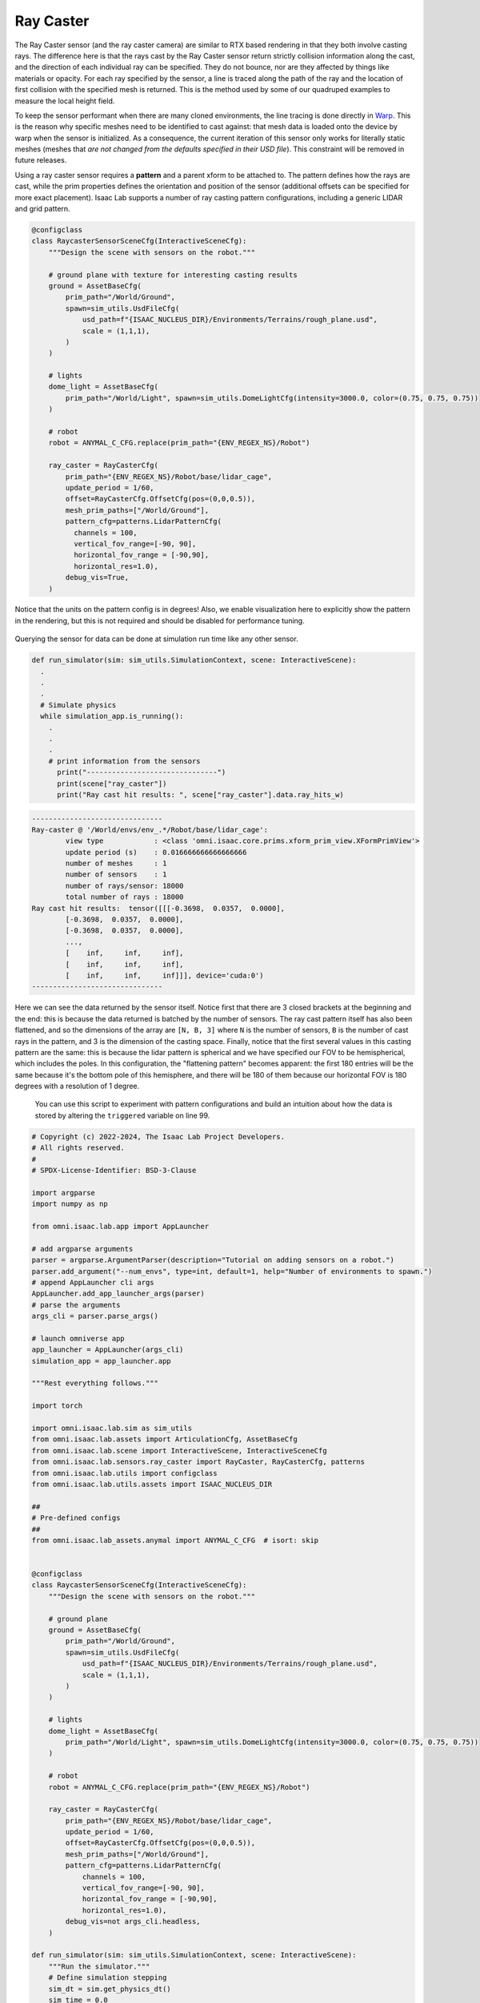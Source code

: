 .. _overview_sensors_ray_caster:

Ray Caster
=============

.. figure:: ../../_static/overview/overview_sensors_rc_patterns.png
    :align: center
    :figwidth: 100%
    :alt: A diagram outlining the basic geometry of frame transformations

The Ray Caster sensor (and the ray caster camera) are similar to RTX based rendering in that they both involve casting rays.  The difference here is that the rays cast by the Ray Caster sensor return strictly collision information along the cast, and the direction of each individual ray can be specified.  They do not bounce, nor are they affected by things like materials or opacity. For each ray specified by the sensor, a line is traced along the path of the ray and the location of first collision with the specified mesh is returned. This is the method used by some of our quadruped examples to measure the local height field.

To keep the sensor performant when there are many cloned environments, the line tracing is done directly in `Warp <https://nvidia.github.io/warp/>`_. This is the reason why specific meshes need to be identified to cast against: that mesh data is loaded onto the device by warp when the sensor is initialized. As a consequence, the current iteration of this sensor only works for literally static meshes (meshes that *are not changed from the defaults specified in their USD file*).  This constraint will be removed in future releases.

Using a ray caster sensor requires a **pattern** and a parent xform to be attached to.  The pattern defines how the rays are cast, while the prim properties defines the orientation and position of the sensor (additional offsets can be specified for more exact placement).  Isaac Lab supports a number of ray casting pattern configurations, including a generic LIDAR and grid pattern.

.. code-block:: python

  @configclass
  class RaycasterSensorSceneCfg(InteractiveSceneCfg):
      """Design the scene with sensors on the robot."""

      # ground plane with texture for interesting casting results
      ground = AssetBaseCfg(
          prim_path="/World/Ground",
          spawn=sim_utils.UsdFileCfg(
              usd_path=f"{ISAAC_NUCLEUS_DIR}/Environments/Terrains/rough_plane.usd",
              scale = (1,1,1),
          )
      )

      # lights
      dome_light = AssetBaseCfg(
          prim_path="/World/Light", spawn=sim_utils.DomeLightCfg(intensity=3000.0, color=(0.75, 0.75, 0.75))
      )

      # robot
      robot = ANYMAL_C_CFG.replace(prim_path="{ENV_REGEX_NS}/Robot")

      ray_caster = RayCasterCfg(
          prim_path="{ENV_REGEX_NS}/Robot/base/lidar_cage",
          update_period = 1/60,
          offset=RayCasterCfg.OffsetCfg(pos=(0,0,0.5)),
          mesh_prim_paths=["/World/Ground"],
          pattern_cfg=patterns.LidarPatternCfg(
            channels = 100,
            vertical_fov_range=[-90, 90],
            horizontal_fov_range = [-90,90],
            horizontal_res=1.0),
          debug_vis=True,
      )


Notice that the units on the pattern config is in degrees! Also, we enable visualization here to explicitly show the pattern in the rendering, but this is not required and should be disabled for performance tuning.

.. figure:: ../../_static/overview/overview_sensors_rc_visualizer.png
    :align: center
    :figwidth: 100%
    :alt: Lidar Pattern visualized

Querying the sensor for data can be done at simulation run time like any other sensor.

.. code-block:: python

  def run_simulator(sim: sim_utils.SimulationContext, scene: InteractiveScene):
    .
    .
    .
    # Simulate physics
    while simulation_app.is_running():
      .
      .
      .
      # print information from the sensors
        print("-------------------------------")
        print(scene["ray_caster"])
        print("Ray cast hit results: ", scene["ray_caster"].data.ray_hits_w)


.. code-block:: bash

    -------------------------------
    Ray-caster @ '/World/envs/env_.*/Robot/base/lidar_cage':
            view type            : <class 'omni.isaac.core.prims.xform_prim_view.XFormPrimView'>
            update period (s)    : 0.016666666666666666
            number of meshes     : 1
            number of sensors    : 1
            number of rays/sensor: 18000
            total number of rays : 18000
    Ray cast hit results:  tensor([[[-0.3698,  0.0357,  0.0000],
            [-0.3698,  0.0357,  0.0000],
            [-0.3698,  0.0357,  0.0000],
            ...,
            [    inf,     inf,     inf],
            [    inf,     inf,     inf],
            [    inf,     inf,     inf]]], device='cuda:0')
    -------------------------------

Here we can see the data returned by the sensor itself.  Notice first that there are 3 closed brackets at the beginning and the end: this is because the data returned is batched by the number of sensors. The ray cast pattern itself has also been flattened, and so the dimensions of the array are ``[N, B, 3]`` where ``N`` is the number of sensors, ``B`` is the number of cast rays in the pattern, and 3 is the dimension of the casting space. Finally, notice that the first several values in this casting pattern are the same: this is because the lidar pattern is spherical and we have specified our FOV  to be hemispherical, which includes the poles. In this configuration, the "flattening pattern" becomes apparent: the first 180 entries will be the same because it's the bottom pole of this hemisphere, and there will be 180 of them because our horizontal FOV is 180 degrees with a resolution of 1 degree.

 You can use this script to experiment with pattern configurations and build an intuition about how the data is stored by altering the ``triggered`` variable on line 99.

.. code-block:: python

    # Copyright (c) 2022-2024, The Isaac Lab Project Developers.
    # All rights reserved.
    #
    # SPDX-License-Identifier: BSD-3-Clause

    import argparse
    import numpy as np

    from omni.isaac.lab.app import AppLauncher

    # add argparse arguments
    parser = argparse.ArgumentParser(description="Tutorial on adding sensors on a robot.")
    parser.add_argument("--num_envs", type=int, default=1, help="Number of environments to spawn.")
    # append AppLauncher cli args
    AppLauncher.add_app_launcher_args(parser)
    # parse the arguments
    args_cli = parser.parse_args()

    # launch omniverse app
    app_launcher = AppLauncher(args_cli)
    simulation_app = app_launcher.app

    """Rest everything follows."""

    import torch

    import omni.isaac.lab.sim as sim_utils
    from omni.isaac.lab.assets import ArticulationCfg, AssetBaseCfg
    from omni.isaac.lab.scene import InteractiveScene, InteractiveSceneCfg
    from omni.isaac.lab.sensors.ray_caster import RayCaster, RayCasterCfg, patterns
    from omni.isaac.lab.utils import configclass
    from omni.isaac.lab.utils.assets import ISAAC_NUCLEUS_DIR

    ##
    # Pre-defined configs
    ##
    from omni.isaac.lab_assets.anymal import ANYMAL_C_CFG  # isort: skip


    @configclass
    class RaycasterSensorSceneCfg(InteractiveSceneCfg):
        """Design the scene with sensors on the robot."""

        # ground plane
        ground = AssetBaseCfg(
            prim_path="/World/Ground",
            spawn=sim_utils.UsdFileCfg(
                usd_path=f"{ISAAC_NUCLEUS_DIR}/Environments/Terrains/rough_plane.usd",
                scale = (1,1,1),
            )
        )

        # lights
        dome_light = AssetBaseCfg(
            prim_path="/World/Light", spawn=sim_utils.DomeLightCfg(intensity=3000.0, color=(0.75, 0.75, 0.75))
        )

        # robot
        robot = ANYMAL_C_CFG.replace(prim_path="{ENV_REGEX_NS}/Robot")

        ray_caster = RayCasterCfg(
            prim_path="{ENV_REGEX_NS}/Robot/base/lidar_cage",
            update_period = 1/60,
            offset=RayCasterCfg.OffsetCfg(pos=(0,0,0.5)),
            mesh_prim_paths=["/World/Ground"],
            pattern_cfg=patterns.LidarPatternCfg(
                channels = 100,
                vertical_fov_range=[-90, 90],
                horizontal_fov_range = [-90,90],
                horizontal_res=1.0),
            debug_vis=not args_cli.headless,
        )

    def run_simulator(sim: sim_utils.SimulationContext, scene: InteractiveScene):
        """Run the simulator."""
        # Define simulation stepping
        sim_dt = sim.get_physics_dt()
        sim_time = 0.0
        count = 0

        triggered = True
        countdown = 42

        # Simulate physics
        while simulation_app.is_running():

            if count % 500 == 0:
                # reset counter
                count = 0
                # reset the scene entities
                # root state
                # we offset the root state by the origin since the states are written in simulation world frame
                # if this is not done, then the robots will be spawned at the (0, 0, 0) of the simulation world
                root_state = scene["robot"].data.default_root_state.clone()
                root_state[:, :3] += scene.env_origins
                scene["robot"].write_root_state_to_sim(root_state)
                # set joint positions with some noise
                joint_pos, joint_vel = (
                    scene["robot"].data.default_joint_pos.clone(),
                    scene["robot"].data.default_joint_vel.clone(),
                )
                joint_pos += torch.rand_like(joint_pos) * 0.1
                scene["robot"].write_joint_state_to_sim(joint_pos, joint_vel)
                # clear internal buffers
                scene.reset()
                print("[INFO]: Resetting robot state...")
            # Apply default actions to the robot
            # -- generate actions/commands
            targets = scene["robot"].data.default_joint_pos
            # -- apply action to the robot
            scene["robot"].set_joint_position_target(targets)
            # -- write data to sim
            scene.write_data_to_sim()
            # perform step
            sim.step()
            # update sim-time
            sim_time += sim_dt
            count += 1
            # update buffers
            scene.update(sim_dt)

            # print information from the sensors
            print("-------------------------------")
            print(scene["ray_caster"])
            print("Ray cast hit results: ", scene["ray_caster"].data.ray_hits_w)

            if not triggered:
                if countdown > 0:
                    countdown -= 1
                    continue
                else:
                    data = scene["ray_caster"].data.ray_hits_w.cpu().numpy()
                    np.save("cast_data.npy", data)
                    triggered = True
            else:
                continue




    def main():
        """Main function."""

        # Initialize the simulation context
        sim_cfg = sim_utils.SimulationCfg(dt=0.005, device=args_cli.device)
        sim = sim_utils.SimulationContext(sim_cfg)
        # Set main camera
        sim.set_camera_view(eye=[3.5, 3.5, 3.5], target=[0.0, 0.0, 0.0])
        # design scene
        scene_cfg = RaycasterSensorSceneCfg(num_envs=args_cli.num_envs, env_spacing=2.0)
        scene = InteractiveScene(scene_cfg)
        # Play the simulator
        sim.reset()
        # Now we are ready!
        print("[INFO]: Setup complete...")
        # Run the simulator
        run_simulator(sim, scene)


    if __name__ == "__main__":
        # run the main function
        main()
        # close sim app
        simulation_app.close()

